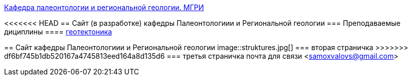 https://mgri-university.github.io/reggeo/index.html[Кафедра палеонтологии и региональной геологии. МГРИ]
 
:toc: right

<<<<<<< HEAD
== Сайт (в разработке) кафедры Палеонтологиии и Региональной геологии
=== Преподаваемые дициплины
==== https://mgri-university.github.io/reggeo/geotektonika.html[геотектоника]

=======
== Сайт кафедры Палеонтологиии и Региональной геологии
image::struktures.jpg[]
=== вторая страничка
>>>>>>> df6bf745b1db520167a4745813eed164a8d135d6
=== третья  страничка
почта для связи <samoxvalovs@gmail.com>
